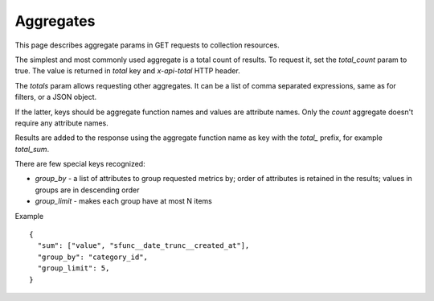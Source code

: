 ==========
Aggregates
==========

This page describes aggregate params in GET requests to collection resources.

The simplest and most commonly used aggregate is a total count of results.
To request it, set the `total_count` param to true. The value is returned in `total` key and `x-api-total` HTTP header.

The `totals` param allows requesting other aggregates. It can be a list of comma separated expressions,
same as for filters, or a JSON object.

If the latter, keys should be aggregate function names and values are attribute names.
Only the `count` aggregate doesn't require any attribute names.

Results are added to the response using the aggregate function name as key with the `total_` prefix, for example `total_sum`.

There are few special keys recognized:

* `group_by` - a list of attributes to group requested metrics by; order of attributes is retained in the results; values in groups are in descending order
* `group_limit` - makes each group have at most N items

Example ::

    {
      "sum": ["value", "sfunc__date_trunc__created_at"],
      "group_by": "category_id",
      "group_limit": 5,
    }
